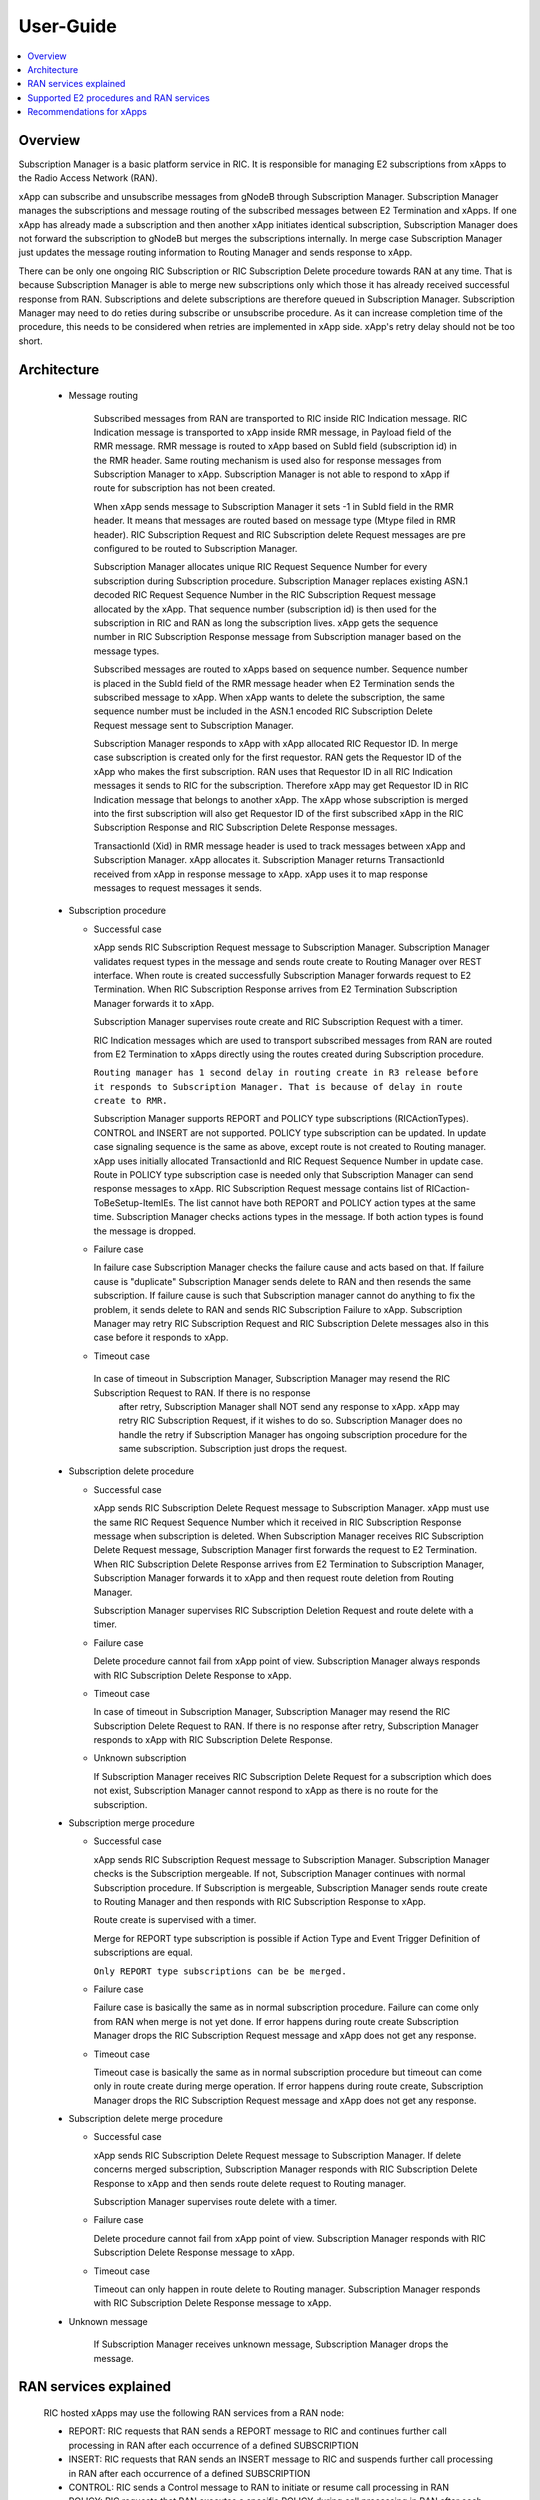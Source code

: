 ..
..  Copyright (c) 2019 AT&T Intellectual Property.
..  Copyright (c) 2019 Nokia.
..
..  Licensed under the Creative Commons Attribution 4.0 International
..  Public License (the "License"); you may not use this file except
..  in compliance with the License. You may obtain a copy of the License at
..
..    https://creativecommons.org/licenses/by/4.0/
..
..  Unless required by applicable law or agreed to in writing, documentation
..  distributed under the License is distributed on an "AS IS" BASIS,
..  WITHOUT WARRANTIES OR CONDITIONS OF ANY KIND, either express or implied.
..
..  See the License for the specific language governing permissions and
..  limitations under the License.
..

User-Guide
==========

.. contents::
   :depth: 3
   :local:

Overview
--------
Subscription Manager is a basic platform service in RIC. It is responsible for managing E2 subscriptions from xApps to the
Radio Access Network (RAN).

xApp can subscribe and unsubscribe messages from gNodeB through Subscription Manager. Subscription Manager manages the subscriptions
and message routing of the subscribed messages between E2 Termination and xApps. If one xApp has already made a subscription and then
another xApp initiates identical subscription, Subscription Manager does not forward the subscription to gNodeB but merges the
subscriptions internally. In merge case Subscription Manager just updates the message routing information to Routing Manager and
sends response to xApp.

There can be only one ongoing RIC Subscription or RIC Subscription Delete procedure towards RAN at any time. That is because Subscription
Manager is able to merge new subscriptions only which those it has already received successful response from RAN. Subscriptions
and delete subscriptions are therefore queued in Subscription Manager. Subscription Manager may need to do reties during subscribe or
unsubscribe procedure. As it can increase completion time of the procedure, this needs to be considered when retries are implemented
in xApp side. xApp's retry delay should not be too short.

    .. image:: images/PlaceInRICSoftwareArchitecture.png
      :width: 600
      :alt: Place in RIC's software architecture picture

Architecture
------------

  * Message routing

      Subscribed messages from RAN are transported to RIC inside RIC Indication message. RIC Indication message is transported to xApp
      inside RMR message, in Payload field of the RMR message. RMR message is routed to xApp based on SubId field (subscription id) in
      the RMR header. Same routing mechanism is used also for response messages from Subscription Manager to xApp. Subscription Manager is
      not able to respond to xApp if route for subscription has not been created.

      When xApp sends message to Subscription Manager it sets -1 in SubId field in the RMR header. It means that messages are routed based
      on message type (Mtype filed in RMR header). RIC Subscription Request and RIC Subscription delete Request messages are pre configured
      to be routed to Subscription Manager.

      Subscription Manager allocates unique RIC Request Sequence Number for every subscription during Subscription procedure. Subscription
      Manager replaces existing ASN.1 decoded RIC Request Sequence Number in the RIC Subscription Request message allocated by the xApp.
      That sequence number (subscription id) is then used for the subscription in RIC and RAN as long the subscription lives. xApp gets
      the sequence number in RIC Subscription Response message from Subscription manager based on the message types.
      
      Subscribed messages are routed to xApps based on sequence number. Sequence number is placed in the SubId field of the RMR message
      header when E2 Termination sends the subscribed message to xApp. When xApp wants to delete the subscription, the same sequence number
      must be included in the ASN.1 encoded RIC Subscription Delete Request message sent to Subscription Manager.

      Subscription Manager responds to xApp with xApp allocated RIC Requestor ID. In merge case subscription is created only for the first
      requestor. RAN gets the Requestor ID of the xApp who makes the first subscription. RAN uses that Requestor ID in all RIC Indication
      messages it sends to RIC for the subscription. Therefore xApp may get Requestor ID in RIC Indication message that belongs to another xApp.
      The xApp whose subscription is merged into the first subscription will also get Requestor ID of the first subscribed xApp in the RIC
      Subscription Response and RIC Subscription Delete Response messages.

      TransactionId (Xid) in RMR message header is used to track messages between xApp and Subscription Manager. xApp allocates it. Subscription
      Manager returns TransactionId received from xApp in response message to xApp. xApp uses it to map response messages to request messages
      it sends.

  * Subscription procedure
      
    * Successful case

      xApp sends RIC Subscription Request message to Subscription Manager. Subscription Manager validates request types in the message and sends
      route create to Routing Manager over REST interface. When route is created successfully Subscription Manager forwards request to E2
      Termination. When RIC Subscription Response arrives from E2 Termination Subscription Manager forwards it to xApp.
      
      Subscription Manager supervises route create and RIC Subscription Request with a timer.

      RIC Indication messages which are used to transport subscribed messages from RAN are routed from E2 Termination to xApps
      directly using the routes created during Subscription procedure.

      ``Routing manager has 1 second delay in routing create in R3 release before it responds to Subscription Manager. That is because of delay in route create to RMR.``

      Subscription Manager supports REPORT and POLICY type subscriptions (RICActionTypes). CONTROL and INSERT are not supported. POLICY type
      subscription can be updated. In update case signaling sequence is the same as above, except route is not created to Routing manager.
      xApp uses initially allocated TransactionId and RIC Request Sequence Number in update case. Route in POLICY type subscription case is needed
      only that Subscription Manager can send response messages to xApp. RIC Subscription Request message contains list of RICaction-ToBeSetup-ItemIEs.
      The list cannot have both REPORT and POLICY action types at the same time. Subscription Manager checks actions types in the message.
      If both action types is found the message is dropped.


    .. image:: images/Successful_Subscription.png
      :width: 600
      :alt: Successful subscription picture


    * Failure case

      In failure case Subscription Manager checks the failure cause and acts based on that. If failure cause is "duplicate" Subscription
      Manager sends delete to RAN and then resends the same subscription. If failure cause is such that Subscription manager cannot do
      anything to fix the problem, it sends delete to RAN and sends RIC Subscription Failure to xApp. Subscription Manager may retry RIC
      Subscription Request and RIC Subscription Delete messages also in this case before it responds to xApp.

    .. image:: images/Subscription_Failure.png
      :width: 600
      :alt: Subscription failure picture

    * Timeout case

     In case of timeout in Subscription Manager, Subscription Manager may resend the RIC Subscription Request to RAN. If there is no response
      after retry, Subscription Manager shall NOT send any response to xApp. xApp may retry RIC Subscription Request, if it wishes to do so.
      Subscription Manager does no handle the retry if Subscription Manager has ongoing subscription procedure for the same subscription.
      Subscription just drops the request.

    .. image:: images/Subscription_Timeout.png
      :width: 600
      :alt: Subscription timeout picture

  * Subscription delete procedure

    * Successful case

      xApp sends RIC Subscription Delete Request message to Subscription Manager. xApp must use the same RIC Request Sequence Number which
      it received in RIC Subscription Response message when subscription is deleted. When Subscription Manager receives RIC Subscription
      Delete Request message, Subscription Manager first forwards the request to E2 Termination. When RIC Subscription Delete Response arrives
      from E2 Termination to Subscription Manager, Subscription Manager forwards it to xApp and then request route deletion from Routing Manager.
      
      Subscription Manager supervises RIC Subscription Deletion Request and route delete with a timer.

    .. image:: images/Successful_Subscription_Delete.png
      :width: 600
      :alt: Successful subscription delete picture

    * Failure case

      Delete procedure cannot fail from xApp point of view. Subscription Manager always responds with RIC Subscription Delete Response to xApp.

    .. image:: images/Subscription_Delete_Failure.png
      :width: 600
      :alt: Subscription delete failure picture

    * Timeout case

      In case of timeout in Subscription Manager, Subscription Manager may resend the RIC Subscription Delete Request to RAN. If there is no
      response after retry, Subscription Manager responds to xApp with RIC Subscription Delete Response.

    .. image:: images/Subscription_Delete_Timeout.png
      :width: 600
      :alt: Subscription delete timeout picture

    * Unknown subscription

      If Subscription Manager receives RIC Subscription Delete Request for a subscription which does not exist, Subscription Manager cannot respond
      to xApp as there is no route for the subscription.

  * Subscription merge procedure

    * Successful case

      xApp sends RIC Subscription Request message to Subscription Manager. Subscription Manager checks is the Subscription mergeable. If not,
      Subscription Manager continues with normal Subscription procedure. If Subscription is mergeable, Subscription Manager sends route create
      to Routing Manager and then responds with RIC Subscription Response to xApp.
      
      Route create is supervised with a timer.

      Merge for REPORT type subscription is possible if Action Type and Event Trigger Definition of subscriptions are equal.

      ``Only REPORT type subscriptions can be be merged.``

    .. image:: images/Successful_Subscription_Merge.png
      :width: 600
      :alt: Successful subscription merge picture

    * Failure case

      Failure case is basically the same as in normal subscription procedure. Failure can come only from RAN when merge is not yet done.
      If error happens during route create Subscription Manager drops the RIC Subscription Request message and xApp does not get any response.

    * Timeout case

      Timeout case is basically the same as in normal subscription procedure but timeout can come only in route create during merge operation.
      If error happens during route create, Subscription Manager drops the RIC Subscription Request message and xApp does not get any response.

  * Subscription delete merge procedure

    * Successful case

      xApp sends RIC Subscription Delete Request message to Subscription Manager. If delete concerns merged subscription, Subscription Manager
      responds with RIC Subscription Delete Response to xApp and then sends route delete request to Routing manager.
      
      Subscription Manager supervises route delete with a timer.

    .. image:: images/Successful_Subscription_Delete_Merge.png
      :width: 600
      :alt: Successful subscription delete merge picture

    * Failure case

      Delete procedure cannot fail from xApp point of view. Subscription Manager responds with RIC Subscription Delete Response message to xApp.

    * Timeout case

      Timeout can only happen in route delete to Routing manager. Subscription Manager responds with RIC Subscription Delete Response message to xApp.

  * Unknown message

     If Subscription Manager receives unknown message, Subscription Manager drops the message.

RAN services explained
----------------------
  RIC hosted xApps may use the following RAN services from a RAN node:

  *  REPORT: RIC requests that RAN sends a REPORT message to RIC and continues further call processing in RAN after each occurrence of a defined SUBSCRIPTION
  *  INSERT: RIC requests that RAN sends an INSERT message to RIC and suspends further call processing in RAN after each occurrence of a defined SUBSCRIPTION
  *  CONTROL: RIC sends a Control message to RAN to initiate or resume call processing in RAN
  *  POLICY: RIC requests that RAN executes a specific POLICY during call processing in RAN after each occurrence of a defined SUBSCRIPTION

Supported E2 procedures and RAN services
----------------------------------------
    * RIC Subscription procedure with following RIC action types:

      - RIC action type REPORT
      - RIC action type POLICY

    * RIC Subscription Delete procedure

    * Merge and delete of equal REPORT type subscriptions.

Recommendations for xApps
-------------------------

   * Recommended retry delay

     Recommended retry delay for xApp is > 10 seconds
